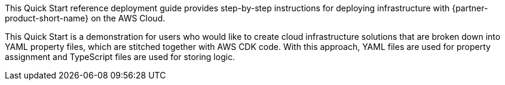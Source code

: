 // Replace the content in <>
// Identify your target audience and explain how/why they would use this Quick Start.
//Avoid borrowing text from third-party websites (copying text from AWS service documentation is fine). Also, avoid marketing-speak, focusing instead on the technical aspect.

This Quick Start reference deployment guide provides step-by-step instructions for deploying infrastructure with {partner-product-short-name} on the AWS Cloud.

This Quick Start is a demonstration for users who would like to create cloud infrastructure solutions that are broken down into YAML property files, which are stitched together with AWS CDK code.
With this approach, YAML files are used for property assignment and TypeScript files are used for storing logic.